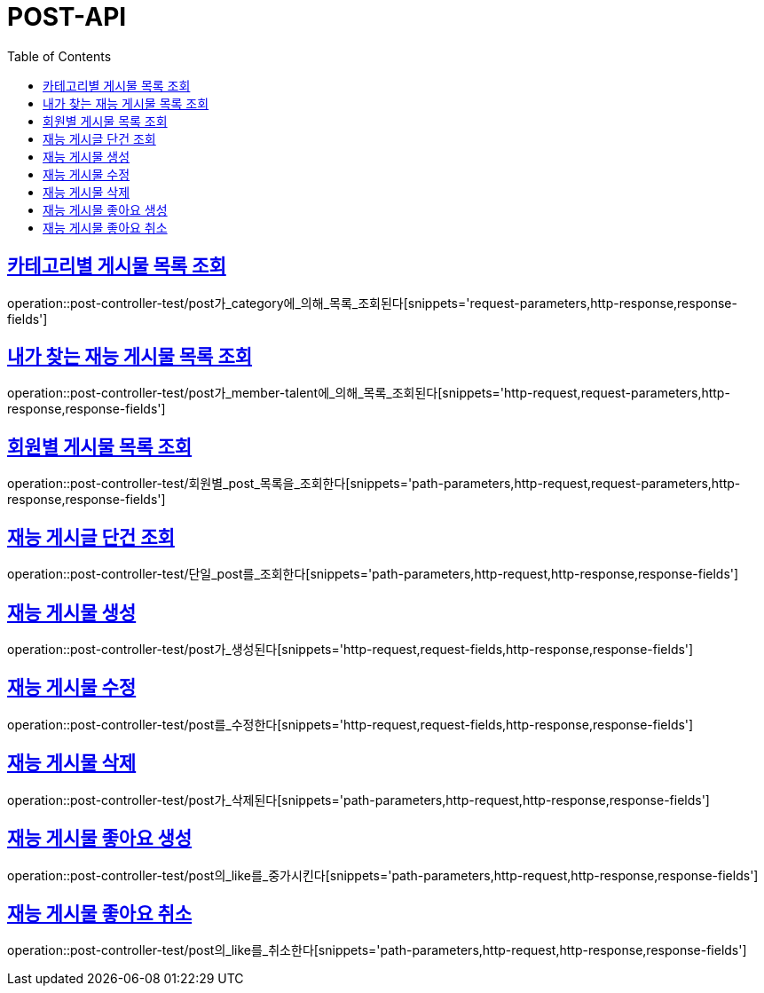 :doctype: book
:icons: font
:source-highlighter: highlightjs
:toc: left
:toclevels: 4
:sectlinks:

[[post-api]]
= POST-API

[[카테고리별-게시물-목록-조회]]
== 카테고리별 게시물 목록 조회
operation::post-controller-test/post가_category에_의해_목록_조회된다[snippets='request-parameters,http-response,response-fields']

[[내가-찾는-재능-게시물-목록-조회]]
== 내가 찾는 재능 게시물 목록 조회
operation::post-controller-test/post가_member-talent에_의해_목록_조회된다[snippets='http-request,request-parameters,http-response,response-fields']

[[회원별-게시물-목록-조회]]
== 회원별 게시물 목록 조회
operation::post-controller-test/회원별_post_목록을_조회한다[snippets='path-parameters,http-request,request-parameters,http-response,response-fields']

[[재능-게시글-단건-조회]]
== 재능 게시글 단건 조회
operation::post-controller-test/단일_post를_조회한다[snippets='path-parameters,http-request,http-response,response-fields']

[[재능-게시물-생성]]
== 재능 게시물 생성
operation::post-controller-test/post가_생성된다[snippets='http-request,request-fields,http-response,response-fields']

[[재능-게시물-수정]]
== 재능 게시물 수정
operation::post-controller-test/post를_수정한다[snippets='http-request,request-fields,http-response,response-fields']

[[재능-게시물-삭제]]
== 재능 게시물 삭제
operation::post-controller-test/post가_삭제된다[snippets='path-parameters,http-request,http-response,response-fields']

[[재능-게시물-좋아요-생성]]
== 재능 게시물 좋아요 생성
operation::post-controller-test/post의_like를_중가시킨다[snippets='path-parameters,http-request,http-response,response-fields']

[[재능-게시물-좋아요-취소]]
== 재능 게시물 좋아요 취소
operation::post-controller-test/post의_like를_취소한다[snippets='path-parameters,http-request,http-response,response-fields']
